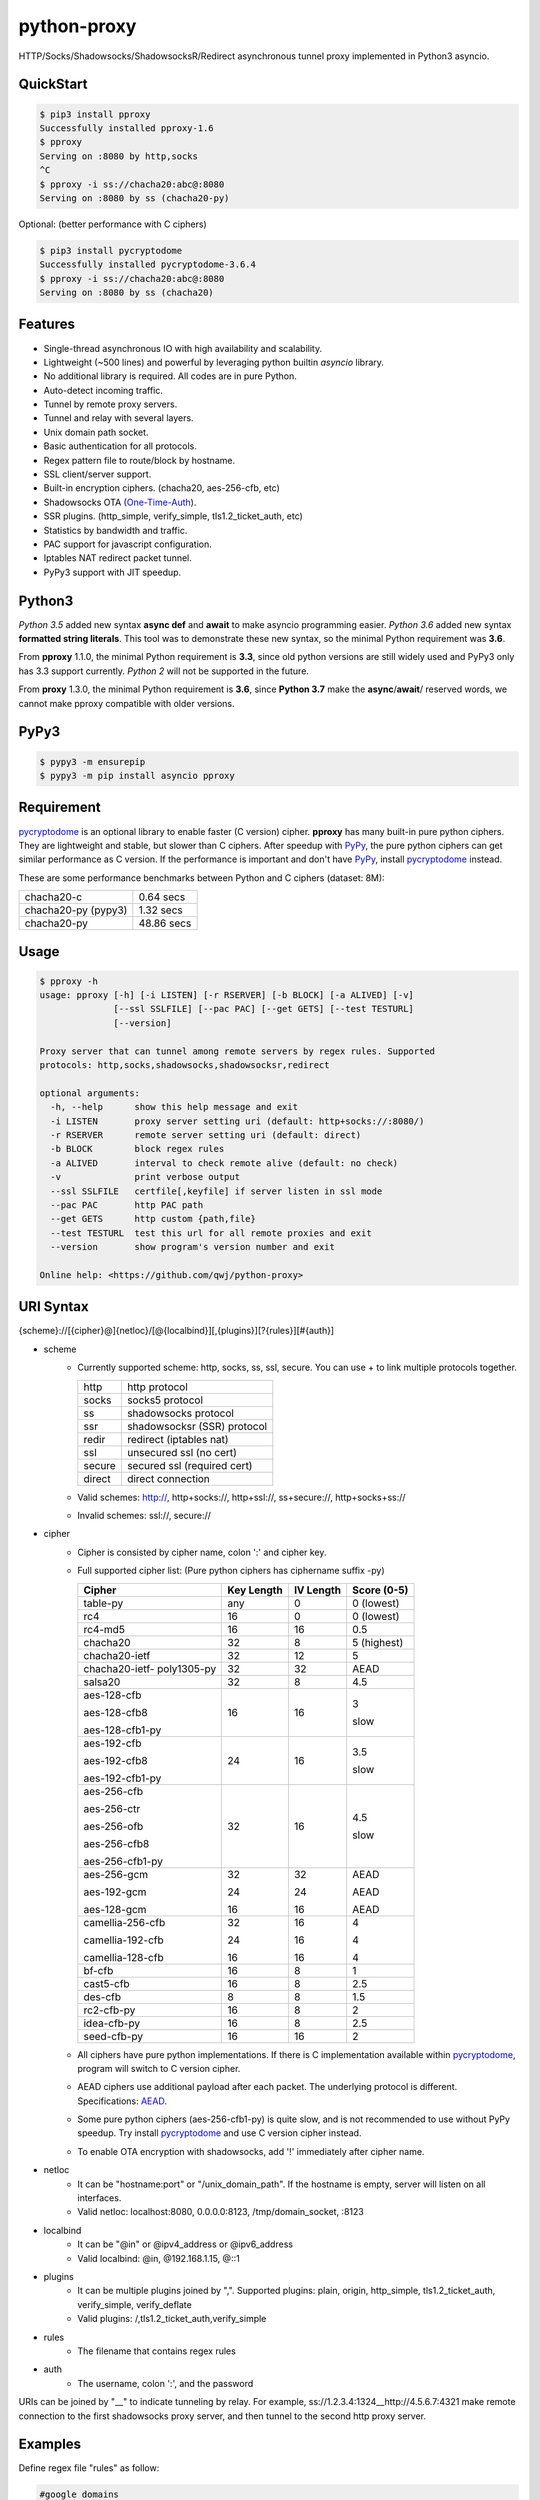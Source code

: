 python-proxy
============

|made-with-python| |PyPI-version| |Hit-Count| |GitHub-stars|

.. |made-with-python| image:: https://img.shields.io/badge/Made%20with-Python-1f425f.svg
   :target: https://www.python.org/
.. |PyPI-version| image:: https://badge.fury.io/py/pproxy.svg
   :target: https://pypi.python.org/pypi/pproxy/
.. |Hit-Count| image:: http://hits.dwyl.io/qwj/python-proxy.svg
   :target: https://pypi.python.org/pypi/pproxy/
.. |GitHub-stars| image:: https://img.shields.io/github/stars/qwj/python-proxy.svg?style=social&label=Star&maxAge=2592000
   :target: https://github.com/qwj/python-proxy/stargazers/

HTTP/Socks/Shadowsocks/ShadowsocksR/Redirect asynchronous tunnel proxy implemented in Python3 asyncio.

QuickStart
----------

.. code:: rst

    $ pip3 install pproxy
    Successfully installed pproxy-1.6
    $ pproxy
    Serving on :8080 by http,socks
    ^C
    $ pproxy -i ss://chacha20:abc@:8080
    Serving on :8080 by ss (chacha20-py)

Optional: (better performance with C ciphers)

.. code:: rst

    $ pip3 install pycryptodome
    Successfully installed pycryptodome-3.6.4
    $ pproxy -i ss://chacha20:abc@:8080
    Serving on :8080 by ss (chacha20)


    
Features
--------

- Single-thread asynchronous IO with high availability and scalability.
- Lightweight (~500 lines) and powerful by leveraging python builtin *asyncio* library.
- No additional library is required. All codes are in pure Python.
- Auto-detect incoming traffic.
- Tunnel by remote proxy servers.
- Tunnel and relay with several layers.
- Unix domain path socket.
- Basic authentication for all protocols.
- Regex pattern file to route/block by hostname.
- SSL client/server support.
- Built-in encryption ciphers. (chacha20, aes-256-cfb, etc)
- Shadowsocks OTA (One-Time-Auth_).
- SSR plugins. (http_simple, verify_simple, tls1.2_ticket_auth, etc)
- Statistics by bandwidth and traffic.
- PAC support for javascript configuration.
- Iptables NAT redirect packet tunnel.
- PyPy3 support with JIT speedup.

.. _One-Time-Auth: https://shadowsocks.org/en/spec/one-time-auth.html

Python3
-------

*Python 3.5* added new syntax **async def** and **await** to make asyncio programming easier. *Python 3.6* added new syntax **formatted string literals**. This tool was to demonstrate these new syntax, so the minimal Python requirement was **3.6**.

From **pproxy** 1.1.0, the minimal Python requirement is **3.3**, since old python versions are still widely used and PyPy3 only has 3.3 support currently. *Python 2* will not be supported in the future.

From **proxy** 1.3.0, the minimal Python requirement is **3.6**, since **Python 3.7** make the **async**/**await**/ reserved words, we cannot make pproxy compatible with older versions.

PyPy3
-----

.. code:: rst

    $ pypy3 -m ensurepip
    $ pypy3 -m pip install asyncio pproxy

Requirement
-----------

pycryptodome_ is an optional library to enable faster (C version) cipher. **pproxy** has many built-in pure python ciphers. They are lightweight and stable, but slower than C ciphers. After speedup with PyPy_, the pure python ciphers can get similar performance as C version. If the performance is important and don't have PyPy_, install pycryptodome_ instead.

These are some performance benchmarks between Python and C ciphers (dataset: 8M):

+---------------------+----------------+
| chacha20-c          | 0.64 secs      |
+---------------------+----------------+
| chacha20-py (pypy3) | 1.32 secs      |
+---------------------+----------------+
| chacha20-py         | 48.86 secs     |
+---------------------+----------------+

.. _pycryptodome: https://pycryptodome.readthedocs.io/en/latest/src/introduction.html
.. _PyPy: http://pypy.org

Usage
-----

.. code:: rst

    $ pproxy -h
    usage: pproxy [-h] [-i LISTEN] [-r RSERVER] [-b BLOCK] [-a ALIVED] [-v]
                  [--ssl SSLFILE] [--pac PAC] [--get GETS] [--test TESTURL]
                  [--version]
    
    Proxy server that can tunnel among remote servers by regex rules. Supported
    protocols: http,socks,shadowsocks,shadowsocksr,redirect
    
    optional arguments:
      -h, --help      show this help message and exit
      -i LISTEN       proxy server setting uri (default: http+socks://:8080/)
      -r RSERVER      remote server setting uri (default: direct)
      -b BLOCK        block regex rules
      -a ALIVED       interval to check remote alive (default: no check)
      -v              print verbose output
      --ssl SSLFILE   certfile[,keyfile] if server listen in ssl mode
      --pac PAC       http PAC path
      --get GETS      http custom {path,file}
      --test TESTURL  test this url for all remote proxies and exit
      --version       show program's version number and exit
    
    Online help: <https://github.com/qwj/python-proxy>

URI Syntax
----------

{scheme}://[{cipher}@]{netloc}/[@{localbind}][,{plugins}][?{rules}][#{auth}]

- scheme
    - Currently supported scheme: http, socks, ss, ssl, secure. You can use + to link multiple protocols together.

      +--------+-----------------------------+
      | http   | http protocol               |
      +--------+-----------------------------+
      | socks  | socks5 protocol             |
      +--------+-----------------------------+
      | ss     | shadowsocks protocol        |
      +--------+-----------------------------+
      | ssr    | shadowsocksr (SSR) protocol |
      +--------+-----------------------------+
      | redir  | redirect (iptables nat)     |
      +--------+-----------------------------+
      | ssl    | unsecured ssl (no cert)     |
      +--------+-----------------------------+
      | secure | secured ssl (required cert) |
      +--------+-----------------------------+
      | direct | direct connection           |
      +--------+-----------------------------+

    - Valid schemes: http://, http+socks://, http+ssl://, ss+secure://, http+socks+ss://
    - Invalid schemes: ssl://, secure://
- cipher
    - Cipher is consisted by cipher name, colon ':' and cipher key.
    - Full supported cipher list: (Pure python ciphers has ciphername suffix -py)

      +-----------------+------------+-----------+-------------+
      | Cipher          | Key Length | IV Length | Score (0-5) |
      +=================+============+===========+=============+
      | table-py        | any        | 0         | 0 (lowest)  |
      +-----------------+------------+-----------+-------------+
      | rc4             | 16         | 0         | 0 (lowest)  |
      +-----------------+------------+-----------+-------------+
      | rc4-md5         | 16         | 16        | 0.5         |
      +-----------------+------------+-----------+-------------+ 
      | chacha20        | 32         | 8         | 5 (highest) |
      +-----------------+------------+-----------+-------------+
      | chacha20-ietf   | 32         | 12        | 5           |
      +-----------------+------------+-----------+-------------+
      | chacha20-ietf-  |            |           |             |
      | poly1305-py     | 32         | 32        | AEAD        |
      +-----------------+------------+-----------+-------------+
      | salsa20         | 32         | 8         | 4.5         |
      +-----------------+------------+-----------+-------------+
      | aes-128-cfb     | 16         | 16        | 3           |
      |                 |            |           |             |
      | aes-128-cfb8    |            |           |             |
      |                 |            |           |             |
      | aes-128-cfb1-py |            |           | slow        |
      +-----------------+------------+-----------+-------------+
      | aes-192-cfb     | 24         | 16        | 3.5         |
      |                 |            |           |             |
      | aes-192-cfb8    |            |           |             |
      |                 |            |           |             |
      | aes-192-cfb1-py |            |           | slow        |
      +-----------------+------------+-----------+-------------+
      | aes-256-cfb     | 32         | 16        | 4.5         |
      |                 |            |           |             |
      | aes-256-ctr     |            |           |             |
      |                 |            |           |             |
      | aes-256-ofb     |            |           |             |
      |                 |            |           |             |
      | aes-256-cfb8    |            |           |             |
      |                 |            |           |             |
      | aes-256-cfb1-py |            |           | slow        |
      +-----------------+------------+-----------+-------------+
      | aes-256-gcm     | 32         | 32        | AEAD        |
      |                 |            |           |             |
      | aes-192-gcm     | 24         | 24        | AEAD        |
      |                 |            |           |             |
      | aes-128-gcm     | 16         | 16        | AEAD        |
      +-----------------+------------+-----------+-------------+
      | camellia-256-cfb| 32         | 16        | 4           |
      |                 |            |           |             |
      | camellia-192-cfb| 24         | 16        | 4           |
      |                 |            |           |             |
      | camellia-128-cfb| 16         | 16        | 4           |
      +-----------------+------------+-----------+-------------+
      | bf-cfb          | 16         | 8         | 1           |
      +-----------------+------------+-----------+-------------+
      | cast5-cfb       | 16         | 8         | 2.5         |
      +-----------------+------------+-----------+-------------+
      | des-cfb         | 8          | 8         | 1.5         |
      +-----------------+------------+-----------+-------------+
      | rc2-cfb-py      | 16         | 8         | 2           |
      +-----------------+------------+-----------+-------------+
      | idea-cfb-py     | 16         | 8         | 2.5         |
      +-----------------+------------+-----------+-------------+
      | seed-cfb-py     | 16         | 16        | 2           |
      +-----------------+------------+-----------+-------------+

    - All ciphers have pure python implementations. If there is C implementation available within pycryptodome_, program will switch to C version cipher.
    - AEAD ciphers use additional payload after each packet. The underlying protocol is different. Specifications: AEAD_.
    - Some pure python ciphers (aes-256-cfb1-py) is quite slow, and is not recommended to use without PyPy speedup. Try install pycryptodome_ and use C version cipher instead.
    - To enable OTA encryption with shadowsocks, add '!' immediately after cipher name.
- netloc
    - It can be "hostname:port" or "/unix_domain_path". If the hostname is empty, server will listen on all interfaces.
    - Valid netloc: localhost:8080, 0.0.0.0:8123, /tmp/domain_socket, :8123
- localbind
    - It can be "@in" or @ipv4_address or @ipv6_address
    - Valid localbind: @in, @192.168.1.15, @::1
- plugins
    - It can be multiple plugins joined by ",". Supported plugins: plain, origin, http_simple, tls1.2_ticket_auth, verify_simple, verify_deflate
    - Valid plugins: /,tls1.2_ticket_auth,verify_simple
- rules
    - The filename that contains regex rules
- auth
    - The username, colon ':', and the password

URIs can be joined by "__" to indicate tunneling by relay. For example, ss://1.2.3.4:1324__http://4.5.6.7:4321 make remote connection to the first shadowsocks proxy server, and then tunnel to the second http proxy server.

.. _AEAD: http://shadowsocks.org/en/spec/AEAD-Ciphers.html

Examples
--------

Define regex file "rules" as follow:

.. code:: rst

    #google domains
    (?:.+\.)?google.*\.com
    (?:.+\.)?gstatic\.com
    (?:.+\.)?gmail\.com
    (?:.+\.)?ntp\.org
    (?:.+\.)?glpals\.com
    (?:.+\.)?akamai.*\.net
    (?:.+\.)?ggpht\.com
    (?:.+\.)?android\.com
    (?:.+\.)?gvt1\.com
    (?:.+\.)?youtube.*\.com
    (?:.+\.)?ytimg\.com
    (?:.+\.)?goo\.gl
    (?:.+\.)?youtu\.be
    (?:.+\.)?google\..+

Then start the *pproxy*

.. code:: rst

    $ pproxy -i http+socks://:8080 -r http://aa.bb.cc.dd:8080?rules -v
    http www.googleapis.com:443 -> http aa.bb.cc.dd:8080
    socks www.youtube.com:443 -> http aa.bb.cc.dd:8080
    http www.yahoo.com:80
    DIRECT: 1 (0.5K/s,1.2M/s)   PROXY: 2 (24.3K/s,1.9M/s)

*pproxy* will serve incoming traffic by auto-detect http/socks5 protocol, redirect all google traffic to http proxy aa.bb.cc.dd:8080, and visit all other traffic directly from local server.

Add cipher encryption to make sure data can't be intercepted. Run *pproxy* locally as:

.. code:: rst

    $ pproxy -i ss://:8888 -r ss://chacha20:cipher_key@aa.bb.cc.dd:12345 -v
    
Next, run pproxy.py remotely on server "aa.bb.cc.dd"

.. code:: rst

    $ pproxy -i ss://chacha20:cipher_key@:12345
    
The traffic between local and aa.bb.cc.dd is encrypted by stream cipher Chacha20 with key "cipher_key".

A more complex example:

.. code:: rst

    $ pproxy -i ss://salsa20!:complex_cipher_key@/tmp/pproxy_socket -r http+ssl://domain1.com:443#username:password

*pproxy* listen on the unix domain socket "/tmp/pproxy_socket" with cipher "salsa20" and key "complex_cipher_key". OTA packet protocol is enabled by adding ! after cipher name. The traffic is tunneled to remote https proxy with simple http authentication.

If you want to listen in SSL, you must specify ssl certificate and private key files by parameter "--ssl":

.. code:: rst

    $ pproxy -i http+ssl://0.0.0.0:443 -i http://0.0.0.0:80 --ssl server.crt,server.key --pac /autopac

*pproxy* listen on both 80 HTTP and 443 HTTPS ports, use the specified SSL certificate and private key files. The "--pac" enable PAC feature, so you can put "https://yourdomain.com/"" path in your device's auto-configure url.

ShadowsocksR example with plugin "tls1.2_ticket_auth" to emulate common tls traffic:

.. code:: rst

    $ pproxy -i ssr://chacha20:mypass@0.0.0.0:443/,tls1.2_ticket_auth,verify_simple

If you want to route the traffic by different local bind, use the @localbind URI syntax. For example, server has three ip interfaces: 192.168.1.15, 111.0.0.1, 112.0.0.1. You want to route traffic matched by "rule1" to 111.0.0.2 and traffic matched by "rule2" to 222.0.0.2, and the remaining traffic directly:

.. code:: rst

    $ pproxy -i ss://:8000/@in -r ss://111.0.0.2:8000/@111.0.0.1?rule1 -r ss://222.0.0.2:8000/@222.0.0.1?rule2

IPtable NAT redirect example:

.. code:: rst

    $ sudo iptables -t nat -A OUTPUT -p tcp --dport 80 -j REDIRECT --to-ports 5555
    $ pproxy -i redir://:5555 -r http://remote_http_server:3128 -v

The above example illustrates how to redirect all local output tcp traffic with destination port 80 to localhost port 5555 listened by **pproxy**, and then tunnel the traffic to remote http proxy.

Relay tunnel example:

.. code:: rst

    $ pproxy -r http://server1__ss://server2__socks://server3

*pproxy* will try to connect to server1 first, tell server1 proxy tunnel to server2, and tell server2 proxy tunnel to server3, and make traffic by server3.

